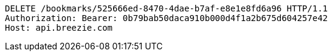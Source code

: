 [source,http,options="nowrap"]
----
DELETE /bookmarks/525666ed-8470-4dae-b7af-e8e1e8fd6a96 HTTP/1.1
Authorization: Bearer: 0b79bab50daca910b000d4f1a2b675d604257e42
Host: api.breezie.com

----